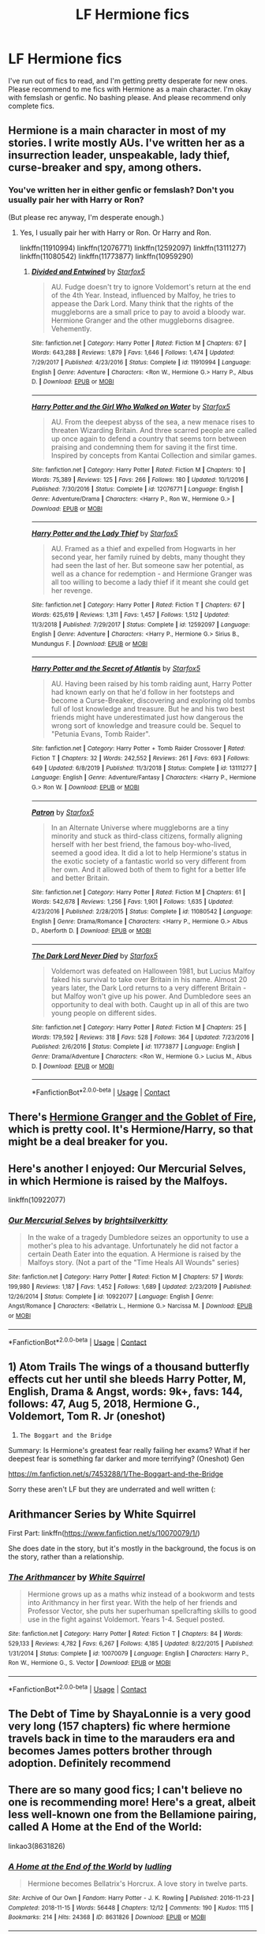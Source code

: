 #+TITLE: LF Hermione fics

* LF Hermione fics
:PROPERTIES:
:Author: BlueThePineapple
:Score: 2
:DateUnix: 1607679220.0
:DateShort: 2020-Dec-11
:FlairText: Request
:END:
I've run out of fics to read, and I'm getting pretty desperate for new ones. Please recommend to me fics with Hermione as a main character. I'm okay with femslash or genfic. No bashing please. And please recommend only complete fics.


** Hermione is a main character in most of my stories. I write mostly AUs. I've written her as a insurrection leader, unspeakable, lady thief, curse-breaker and spy, among others.
:PROPERTIES:
:Author: Starfox5
:Score: 3
:DateUnix: 1607687335.0
:DateShort: 2020-Dec-11
:END:

*** You've written her in either genfic or femslash? Don't you usually pair her with Harry or Ron?

(But please rec anyway, I'm desperate enough.)
:PROPERTIES:
:Author: BlueThePineapple
:Score: 2
:DateUnix: 1607687689.0
:DateShort: 2020-Dec-11
:END:

**** Yes, I usually pair her with Harry or Ron. Or Harry and Ron.

linkffn(11910994) linkffn(12076771) linkffn(12592097) linkffn(13111277) linkffn(11080542) linkffn(11773877) linkffn(10959290)
:PROPERTIES:
:Author: Starfox5
:Score: 2
:DateUnix: 1607710840.0
:DateShort: 2020-Dec-11
:END:

***** [[https://www.fanfiction.net/s/11910994/1/][*/Divided and Entwined/*]] by [[https://www.fanfiction.net/u/2548648/Starfox5][/Starfox5/]]

#+begin_quote
  AU. Fudge doesn't try to ignore Voldemort's return at the end of the 4th Year. Instead, influenced by Malfoy, he tries to appease the Dark Lord. Many think that the rights of the muggleborns are a small price to pay to avoid a bloody war. Hermione Granger and the other muggleborns disagree. Vehemently.
#+end_quote

^{/Site/:} ^{fanfiction.net} ^{*|*} ^{/Category/:} ^{Harry} ^{Potter} ^{*|*} ^{/Rated/:} ^{Fiction} ^{M} ^{*|*} ^{/Chapters/:} ^{67} ^{*|*} ^{/Words/:} ^{643,288} ^{*|*} ^{/Reviews/:} ^{1,879} ^{*|*} ^{/Favs/:} ^{1,646} ^{*|*} ^{/Follows/:} ^{1,474} ^{*|*} ^{/Updated/:} ^{7/29/2017} ^{*|*} ^{/Published/:} ^{4/23/2016} ^{*|*} ^{/Status/:} ^{Complete} ^{*|*} ^{/id/:} ^{11910994} ^{*|*} ^{/Language/:} ^{English} ^{*|*} ^{/Genre/:} ^{Adventure} ^{*|*} ^{/Characters/:} ^{<Ron} ^{W.,} ^{Hermione} ^{G.>} ^{Harry} ^{P.,} ^{Albus} ^{D.} ^{*|*} ^{/Download/:} ^{[[http://www.ff2ebook.com/old/ffn-bot/index.php?id=11910994&source=ff&filetype=epub][EPUB]]} ^{or} ^{[[http://www.ff2ebook.com/old/ffn-bot/index.php?id=11910994&source=ff&filetype=mobi][MOBI]]}

--------------

[[https://www.fanfiction.net/s/12076771/1/][*/Harry Potter and the Girl Who Walked on Water/*]] by [[https://www.fanfiction.net/u/2548648/Starfox5][/Starfox5/]]

#+begin_quote
  AU. From the deepest abyss of the sea, a new menace rises to threaten Wizarding Britain. And three scarred people are called up once again to defend a country that seems torn between praising and condemning them for saving it the first time. Inspired by concepts from Kantai Collection and similar games.
#+end_quote

^{/Site/:} ^{fanfiction.net} ^{*|*} ^{/Category/:} ^{Harry} ^{Potter} ^{*|*} ^{/Rated/:} ^{Fiction} ^{M} ^{*|*} ^{/Chapters/:} ^{10} ^{*|*} ^{/Words/:} ^{75,389} ^{*|*} ^{/Reviews/:} ^{125} ^{*|*} ^{/Favs/:} ^{266} ^{*|*} ^{/Follows/:} ^{180} ^{*|*} ^{/Updated/:} ^{10/1/2016} ^{*|*} ^{/Published/:} ^{7/30/2016} ^{*|*} ^{/Status/:} ^{Complete} ^{*|*} ^{/id/:} ^{12076771} ^{*|*} ^{/Language/:} ^{English} ^{*|*} ^{/Genre/:} ^{Adventure/Drama} ^{*|*} ^{/Characters/:} ^{<Harry} ^{P.,} ^{Ron} ^{W.,} ^{Hermione} ^{G.>} ^{*|*} ^{/Download/:} ^{[[http://www.ff2ebook.com/old/ffn-bot/index.php?id=12076771&source=ff&filetype=epub][EPUB]]} ^{or} ^{[[http://www.ff2ebook.com/old/ffn-bot/index.php?id=12076771&source=ff&filetype=mobi][MOBI]]}

--------------

[[https://www.fanfiction.net/s/12592097/1/][*/Harry Potter and the Lady Thief/*]] by [[https://www.fanfiction.net/u/2548648/Starfox5][/Starfox5/]]

#+begin_quote
  AU. Framed as a thief and expelled from Hogwarts in her second year, her family ruined by debts, many thought they had seen the last of her. But someone saw her potential, as well as a chance for redemption - and Hermione Granger was all too willing to become a lady thief if it meant she could get her revenge.
#+end_quote

^{/Site/:} ^{fanfiction.net} ^{*|*} ^{/Category/:} ^{Harry} ^{Potter} ^{*|*} ^{/Rated/:} ^{Fiction} ^{T} ^{*|*} ^{/Chapters/:} ^{67} ^{*|*} ^{/Words/:} ^{625,619} ^{*|*} ^{/Reviews/:} ^{1,311} ^{*|*} ^{/Favs/:} ^{1,457} ^{*|*} ^{/Follows/:} ^{1,512} ^{*|*} ^{/Updated/:} ^{11/3/2018} ^{*|*} ^{/Published/:} ^{7/29/2017} ^{*|*} ^{/Status/:} ^{Complete} ^{*|*} ^{/id/:} ^{12592097} ^{*|*} ^{/Language/:} ^{English} ^{*|*} ^{/Genre/:} ^{Adventure} ^{*|*} ^{/Characters/:} ^{<Harry} ^{P.,} ^{Hermione} ^{G.>} ^{Sirius} ^{B.,} ^{Mundungus} ^{F.} ^{*|*} ^{/Download/:} ^{[[http://www.ff2ebook.com/old/ffn-bot/index.php?id=12592097&source=ff&filetype=epub][EPUB]]} ^{or} ^{[[http://www.ff2ebook.com/old/ffn-bot/index.php?id=12592097&source=ff&filetype=mobi][MOBI]]}

--------------

[[https://www.fanfiction.net/s/13111277/1/][*/Harry Potter and the Secret of Atlantis/*]] by [[https://www.fanfiction.net/u/2548648/Starfox5][/Starfox5/]]

#+begin_quote
  AU. Having been raised by his tomb raiding aunt, Harry Potter had known early on that he'd follow in her footsteps and become a Curse-Breaker, discovering and exploring old tombs full of lost knowledge and treasure. But he and his two best friends might have underestimated just how dangerous the wrong sort of knowledge and treasure could be. Sequel to "Petunia Evans, Tomb Raider".
#+end_quote

^{/Site/:} ^{fanfiction.net} ^{*|*} ^{/Category/:} ^{Harry} ^{Potter} ^{+} ^{Tomb} ^{Raider} ^{Crossover} ^{*|*} ^{/Rated/:} ^{Fiction} ^{T} ^{*|*} ^{/Chapters/:} ^{32} ^{*|*} ^{/Words/:} ^{242,552} ^{*|*} ^{/Reviews/:} ^{261} ^{*|*} ^{/Favs/:} ^{693} ^{*|*} ^{/Follows/:} ^{649} ^{*|*} ^{/Updated/:} ^{6/8/2019} ^{*|*} ^{/Published/:} ^{11/3/2018} ^{*|*} ^{/Status/:} ^{Complete} ^{*|*} ^{/id/:} ^{13111277} ^{*|*} ^{/Language/:} ^{English} ^{*|*} ^{/Genre/:} ^{Adventure/Fantasy} ^{*|*} ^{/Characters/:} ^{<Harry} ^{P.,} ^{Hermione} ^{G.>} ^{Ron} ^{W.} ^{*|*} ^{/Download/:} ^{[[http://www.ff2ebook.com/old/ffn-bot/index.php?id=13111277&source=ff&filetype=epub][EPUB]]} ^{or} ^{[[http://www.ff2ebook.com/old/ffn-bot/index.php?id=13111277&source=ff&filetype=mobi][MOBI]]}

--------------

[[https://www.fanfiction.net/s/11080542/1/][*/Patron/*]] by [[https://www.fanfiction.net/u/2548648/Starfox5][/Starfox5/]]

#+begin_quote
  In an Alternate Universe where muggleborns are a tiny minority and stuck as third-class citizens, formally aligning herself with her best friend, the famous boy-who-lived, seemed a good idea. It did a lot to help Hermione's status in the exotic society of a fantastic world so very different from her own. And it allowed both of them to fight for a better life and better Britain.
#+end_quote

^{/Site/:} ^{fanfiction.net} ^{*|*} ^{/Category/:} ^{Harry} ^{Potter} ^{*|*} ^{/Rated/:} ^{Fiction} ^{M} ^{*|*} ^{/Chapters/:} ^{61} ^{*|*} ^{/Words/:} ^{542,678} ^{*|*} ^{/Reviews/:} ^{1,256} ^{*|*} ^{/Favs/:} ^{1,901} ^{*|*} ^{/Follows/:} ^{1,635} ^{*|*} ^{/Updated/:} ^{4/23/2016} ^{*|*} ^{/Published/:} ^{2/28/2015} ^{*|*} ^{/Status/:} ^{Complete} ^{*|*} ^{/id/:} ^{11080542} ^{*|*} ^{/Language/:} ^{English} ^{*|*} ^{/Genre/:} ^{Drama/Romance} ^{*|*} ^{/Characters/:} ^{<Harry} ^{P.,} ^{Hermione} ^{G.>} ^{Albus} ^{D.,} ^{Aberforth} ^{D.} ^{*|*} ^{/Download/:} ^{[[http://www.ff2ebook.com/old/ffn-bot/index.php?id=11080542&source=ff&filetype=epub][EPUB]]} ^{or} ^{[[http://www.ff2ebook.com/old/ffn-bot/index.php?id=11080542&source=ff&filetype=mobi][MOBI]]}

--------------

[[https://www.fanfiction.net/s/11773877/1/][*/The Dark Lord Never Died/*]] by [[https://www.fanfiction.net/u/2548648/Starfox5][/Starfox5/]]

#+begin_quote
  Voldemort was defeated on Halloween 1981, but Lucius Malfoy faked his survival to take over Britain in his name. Almost 20 years later, the Dark Lord returns to a very different Britain - but Malfoy won't give up his power. And Dumbledore sees an opportunity to deal with both. Caught up in all of this are two young people on different sides.
#+end_quote

^{/Site/:} ^{fanfiction.net} ^{*|*} ^{/Category/:} ^{Harry} ^{Potter} ^{*|*} ^{/Rated/:} ^{Fiction} ^{M} ^{*|*} ^{/Chapters/:} ^{25} ^{*|*} ^{/Words/:} ^{179,592} ^{*|*} ^{/Reviews/:} ^{318} ^{*|*} ^{/Favs/:} ^{528} ^{*|*} ^{/Follows/:} ^{364} ^{*|*} ^{/Updated/:} ^{7/23/2016} ^{*|*} ^{/Published/:} ^{2/6/2016} ^{*|*} ^{/Status/:} ^{Complete} ^{*|*} ^{/id/:} ^{11773877} ^{*|*} ^{/Language/:} ^{English} ^{*|*} ^{/Genre/:} ^{Drama/Adventure} ^{*|*} ^{/Characters/:} ^{<Ron} ^{W.,} ^{Hermione} ^{G.>} ^{Lucius} ^{M.,} ^{Albus} ^{D.} ^{*|*} ^{/Download/:} ^{[[http://www.ff2ebook.com/old/ffn-bot/index.php?id=11773877&source=ff&filetype=epub][EPUB]]} ^{or} ^{[[http://www.ff2ebook.com/old/ffn-bot/index.php?id=11773877&source=ff&filetype=mobi][MOBI]]}

--------------

*FanfictionBot*^{2.0.0-beta} | [[https://github.com/FanfictionBot/reddit-ffn-bot/wiki/Usage][Usage]] | [[https://www.reddit.com/message/compose?to=tusing][Contact]]
:PROPERTIES:
:Author: FanfictionBot
:Score: 1
:DateUnix: 1607710864.0
:DateShort: 2020-Dec-11
:END:


** There's [[https://www.portkey-archive.org/story/7700/1][Hermione Granger and the Goblet of Fire]], which is pretty cool. It's Hermione/Harry, so that might be a deal breaker for you.
:PROPERTIES:
:Author: MayhapsAnAltAccount
:Score: 2
:DateUnix: 1607706516.0
:DateShort: 2020-Dec-11
:END:


** Here's another I enjoyed: Our Mercurial Selves, in which Hermione is raised by the Malfoys.

linkffn(10922077)
:PROPERTIES:
:Author: Marschallin44
:Score: 1
:DateUnix: 1607711283.0
:DateShort: 2020-Dec-11
:END:

*** [[https://www.fanfiction.net/s/10922077/1/][*/Our Mercurial Selves/*]] by [[https://www.fanfiction.net/u/2053743/brightsilverkitty][/brightsilverkitty/]]

#+begin_quote
  In the wake of a tragedy Dumbledore seizes an opportunity to use a mother's plea to his advantage. Unfortunately he did not factor a certain Death Eater into the equation. A Hermione is raised by the Malfoys story. (Not a part of the "Time Heals All Wounds" series)
#+end_quote

^{/Site/:} ^{fanfiction.net} ^{*|*} ^{/Category/:} ^{Harry} ^{Potter} ^{*|*} ^{/Rated/:} ^{Fiction} ^{M} ^{*|*} ^{/Chapters/:} ^{57} ^{*|*} ^{/Words/:} ^{199,980} ^{*|*} ^{/Reviews/:} ^{1,187} ^{*|*} ^{/Favs/:} ^{1,452} ^{*|*} ^{/Follows/:} ^{1,689} ^{*|*} ^{/Updated/:} ^{2/23/2019} ^{*|*} ^{/Published/:} ^{12/26/2014} ^{*|*} ^{/Status/:} ^{Complete} ^{*|*} ^{/id/:} ^{10922077} ^{*|*} ^{/Language/:} ^{English} ^{*|*} ^{/Genre/:} ^{Angst/Romance} ^{*|*} ^{/Characters/:} ^{<Bellatrix} ^{L.,} ^{Hermione} ^{G.>} ^{Narcissa} ^{M.} ^{*|*} ^{/Download/:} ^{[[http://www.ff2ebook.com/old/ffn-bot/index.php?id=10922077&source=ff&filetype=epub][EPUB]]} ^{or} ^{[[http://www.ff2ebook.com/old/ffn-bot/index.php?id=10922077&source=ff&filetype=mobi][MOBI]]}

--------------

*FanfictionBot*^{2.0.0-beta} | [[https://github.com/FanfictionBot/reddit-ffn-bot/wiki/Usage][Usage]] | [[https://www.reddit.com/message/compose?to=tusing][Contact]]
:PROPERTIES:
:Author: FanfictionBot
:Score: 1
:DateUnix: 1607711307.0
:DateShort: 2020-Dec-11
:END:


** 1) Atom Trails The wings of a thousand butterfly effects cut her until she bleeds Harry Potter, M, English, Drama & Angst, words: 9k+, favs: 144, follows: 47, Aug 5, 2018, Hermione G., Voldemort, Tom R. Jr (oneshot)

2) ~The Boggart and the Bridge~

Summary: Is Hermione's greatest fear really failing her exams? What if her deepest fear is something far darker and more terrifying? (Oneshot) Gen

[[https://m.fanfiction.net/s/7453288/1/The-Boggart-and-the-Bridge]]

Sorry these aren't LF but they are underrated and well written (:
:PROPERTIES:
:Author: gertrude-robinson
:Score: 1
:DateUnix: 1607713271.0
:DateShort: 2020-Dec-11
:END:


** Arithmancer Series by White Squirrel

First Part: linkffn([[https://www.fanfiction.net/s/10070079/1/]])

She does date in the story, but it's mostly in the background, the focus is on the story, rather than a relationship.
:PROPERTIES:
:Author: Amuhn
:Score: 1
:DateUnix: 1607730960.0
:DateShort: 2020-Dec-12
:END:

*** [[https://www.fanfiction.net/s/10070079/1/][*/The Arithmancer/*]] by [[https://www.fanfiction.net/u/5339762/White-Squirrel][/White Squirrel/]]

#+begin_quote
  Hermione grows up as a maths whiz instead of a bookworm and tests into Arithmancy in her first year. With the help of her friends and Professor Vector, she puts her superhuman spellcrafting skills to good use in the fight against Voldemort. Years 1-4. Sequel posted.
#+end_quote

^{/Site/:} ^{fanfiction.net} ^{*|*} ^{/Category/:} ^{Harry} ^{Potter} ^{*|*} ^{/Rated/:} ^{Fiction} ^{T} ^{*|*} ^{/Chapters/:} ^{84} ^{*|*} ^{/Words/:} ^{529,133} ^{*|*} ^{/Reviews/:} ^{4,782} ^{*|*} ^{/Favs/:} ^{6,267} ^{*|*} ^{/Follows/:} ^{4,185} ^{*|*} ^{/Updated/:} ^{8/22/2015} ^{*|*} ^{/Published/:} ^{1/31/2014} ^{*|*} ^{/Status/:} ^{Complete} ^{*|*} ^{/id/:} ^{10070079} ^{*|*} ^{/Language/:} ^{English} ^{*|*} ^{/Characters/:} ^{Harry} ^{P.,} ^{Ron} ^{W.,} ^{Hermione} ^{G.,} ^{S.} ^{Vector} ^{*|*} ^{/Download/:} ^{[[http://www.ff2ebook.com/old/ffn-bot/index.php?id=10070079&source=ff&filetype=epub][EPUB]]} ^{or} ^{[[http://www.ff2ebook.com/old/ffn-bot/index.php?id=10070079&source=ff&filetype=mobi][MOBI]]}

--------------

*FanfictionBot*^{2.0.0-beta} | [[https://github.com/FanfictionBot/reddit-ffn-bot/wiki/Usage][Usage]] | [[https://www.reddit.com/message/compose?to=tusing][Contact]]
:PROPERTIES:
:Author: FanfictionBot
:Score: 1
:DateUnix: 1607730981.0
:DateShort: 2020-Dec-12
:END:


** The Debt of Time by ShayaLonnie is a very good very long (157 chapters) fic where hermione travels back in time to the marauders era and becomes James potters brother through adoption. Definitely recommend
:PROPERTIES:
:Author: OliviaGrove
:Score: 1
:DateUnix: 1607850673.0
:DateShort: 2020-Dec-13
:END:


** There are so many good fics; I can't believe no one is recommending more! Here's a great, albeit less well-known one from the Bellamione pairing, called A Home at the End of the World:

linkao3(8631826)
:PROPERTIES:
:Author: Marschallin44
:Score: 1
:DateUnix: 1607705738.0
:DateShort: 2020-Dec-11
:END:

*** [[https://archiveofourown.org/works/8631826][*/A Home at the End of the World/*]] by [[https://www.archiveofourown.org/users/ludling/pseuds/ludling][/ludling/]]

#+begin_quote
  Hermione becomes Bellatrix's Horcrux. A love story in twelve parts.
#+end_quote

^{/Site/:} ^{Archive} ^{of} ^{Our} ^{Own} ^{*|*} ^{/Fandom/:} ^{Harry} ^{Potter} ^{-} ^{J.} ^{K.} ^{Rowling} ^{*|*} ^{/Published/:} ^{2016-11-23} ^{*|*} ^{/Completed/:} ^{2018-11-15} ^{*|*} ^{/Words/:} ^{56448} ^{*|*} ^{/Chapters/:} ^{12/12} ^{*|*} ^{/Comments/:} ^{190} ^{*|*} ^{/Kudos/:} ^{1115} ^{*|*} ^{/Bookmarks/:} ^{214} ^{*|*} ^{/Hits/:} ^{24368} ^{*|*} ^{/ID/:} ^{8631826} ^{*|*} ^{/Download/:} ^{[[https://archiveofourown.org/downloads/8631826/A%20Home%20at%20the%20End%20of%20the.epub?updated_at=1582359273][EPUB]]} ^{or} ^{[[https://archiveofourown.org/downloads/8631826/A%20Home%20at%20the%20End%20of%20the.mobi?updated_at=1582359273][MOBI]]}

--------------

*FanfictionBot*^{2.0.0-beta} | [[https://github.com/FanfictionBot/reddit-ffn-bot/wiki/Usage][Usage]] | [[https://www.reddit.com/message/compose?to=tusing][Contact]]
:PROPERTIES:
:Author: FanfictionBot
:Score: 1
:DateUnix: 1607705755.0
:DateShort: 2020-Dec-11
:END:
